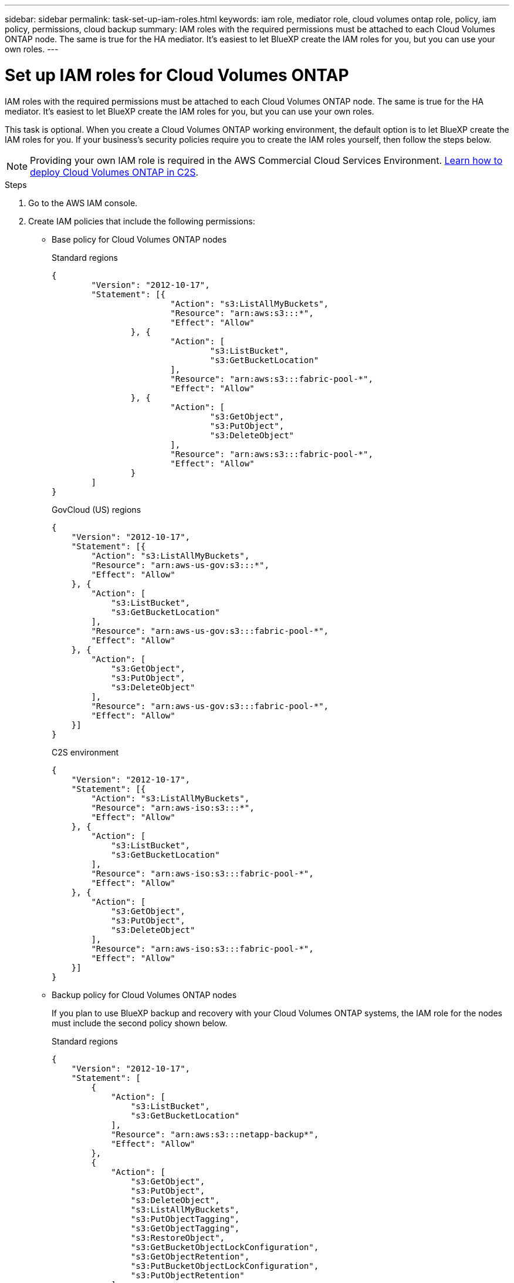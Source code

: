 ---
sidebar: sidebar
permalink: task-set-up-iam-roles.html
keywords: iam role, mediator role, cloud volumes ontap role, policy, iam policy, permissions, cloud backup
summary: IAM roles with the required permissions must be attached to each Cloud Volumes ONTAP node. The same is true for the HA mediator. It's easiest to let BlueXP create the IAM roles for you, but you can use your own roles.
---

= Set up IAM roles for Cloud Volumes ONTAP
:hardbreaks:
:nofooter:
:icons: font
:linkattrs:
:imagesdir: ./media/

[.lead]
IAM roles with the required permissions must be attached to each Cloud Volumes ONTAP node. The same is true for the HA mediator. It's easiest to let BlueXP create the IAM roles for you, but you can use your own roles.

This task is optional. When you create a Cloud Volumes ONTAP working environment, the default option is to let BlueXP create the IAM roles for you. If your business's security policies require you to create the IAM roles yourself, then follow the steps below.

NOTE: Providing your own IAM role is required in the AWS Commercial Cloud Services Environment. link:task-getting-started-aws-c2s.html[Learn how to deploy Cloud Volumes ONTAP in C2S].

.Steps

. Go to the AWS IAM console.

. Create IAM policies that include the following permissions:
+
* Base policy for Cloud Volumes ONTAP nodes
+
[role="tabbed-block"]
====
.Standard regions
--
[source,json]
{
	"Version": "2012-10-17",
	"Statement": [{
			"Action": "s3:ListAllMyBuckets",
			"Resource": "arn:aws:s3:::*",
			"Effect": "Allow"
		}, {
			"Action": [
				"s3:ListBucket",
				"s3:GetBucketLocation"
			],
			"Resource": "arn:aws:s3:::fabric-pool-*",
			"Effect": "Allow"
		}, {
			"Action": [
				"s3:GetObject",
				"s3:PutObject",
				"s3:DeleteObject"
			],
			"Resource": "arn:aws:s3:::fabric-pool-*",
			"Effect": "Allow"
		}
	]
}
--

.GovCloud (US) regions
--
[source,json]
{
    "Version": "2012-10-17",
    "Statement": [{
        "Action": "s3:ListAllMyBuckets",
        "Resource": "arn:aws-us-gov:s3:::*",
        "Effect": "Allow"
    }, {
        "Action": [
            "s3:ListBucket",
            "s3:GetBucketLocation"
        ],
        "Resource": "arn:aws-us-gov:s3:::fabric-pool-*",
        "Effect": "Allow"
    }, {
        "Action": [
            "s3:GetObject",
            "s3:PutObject",
            "s3:DeleteObject"
        ],
        "Resource": "arn:aws-us-gov:s3:::fabric-pool-*",
        "Effect": "Allow"
    }]
}
--

.C2S environment
--
[source,json]
{
    "Version": "2012-10-17",
    "Statement": [{
        "Action": "s3:ListAllMyBuckets",
        "Resource": "arn:aws-iso:s3:::*",
        "Effect": "Allow"
    }, {
        "Action": [
            "s3:ListBucket",
            "s3:GetBucketLocation"
        ],
        "Resource": "arn:aws-iso:s3:::fabric-pool-*",
        "Effect": "Allow"
    }, {
        "Action": [
            "s3:GetObject",
            "s3:PutObject",
            "s3:DeleteObject"
        ],
        "Resource": "arn:aws-iso:s3:::fabric-pool-*",
        "Effect": "Allow"
    }]
}
--

====
// end tabbed area

* Backup policy for Cloud Volumes ONTAP nodes
+
If you plan to use BlueXP backup and recovery with your Cloud Volumes ONTAP systems, the IAM role for the nodes must include the second policy shown below.
+
[role="tabbed-block"]
====
.Standard regions
--
[source,json]
{
    "Version": "2012-10-17",
    "Statement": [
        {
            "Action": [
                "s3:ListBucket",
                "s3:GetBucketLocation"
            ],
            "Resource": "arn:aws:s3:::netapp-backup*",
            "Effect": "Allow"
        },
        {
            "Action": [
                "s3:GetObject",
                "s3:PutObject",
                "s3:DeleteObject",
                "s3:ListAllMyBuckets",
                "s3:PutObjectTagging",
                "s3:GetObjectTagging",
                "s3:RestoreObject",
                "s3:GetBucketObjectLockConfiguration",
                "s3:GetObjectRetention",
                "s3:PutBucketObjectLockConfiguration",
                "s3:PutObjectRetention"
            ],
            "Resource": "arn:aws:s3:::netapp-backup*/*",
            "Effect": "Allow"
        }
    ]
}

--

.GovCloud (US) regions
--
[source,json]
{
    "Version": "2012-10-17",
    "Statement": [
        {
            "Action": [
                "s3:ListBucket",
                "s3:GetBucketLocation"
            ],
            "Resource": "arn:aws-us-gov:s3:::netapp-backup*",
            "Effect": "Allow"
        },
        {
            "Action": [
                "s3:GetObject",
                "s3:PutObject",
                "s3:DeleteObject",
                "s3:ListAllMyBuckets",
                "s3:PutObjectTagging",
                "s3:GetObjectTagging",
                "s3:RestoreObject",
                "s3:GetBucketObjectLockConfiguration",
                "s3:GetObjectRetention",
                "s3:PutBucketObjectLockConfiguration",
                "s3:PutObjectRetention"
            ],
            "Resource": "arn:aws-us-gov:s3:::netapp-backup*/*",
            "Effect": "Allow"
        }
    ]
}

--

.C2S environment
--
[source,json]
{
    "Version": "2012-10-17",
    "Statement": [
        {
            "Action": [
                "s3:ListBucket",
                "s3:GetBucketLocation"
            ],
            "Resource": "arn:aws-iso:s3:::netapp-backup*",
            "Effect": "Allow"
        },
        {
            "Action": [
                "s3:GetObject",
                "s3:PutObject",
                "s3:DeleteObject",
                "s3:ListAllMyBuckets",
                "s3:PutObjectTagging",
                "s3:GetObjectTagging",
                "s3:RestoreObject",
                "s3:GetBucketObjectLockConfiguration",
                "s3:GetObjectRetention",
                "s3:PutBucketObjectLockConfiguration",
                "s3:PutObjectRetention"
            ],
            "Resource": "arn:aws-iso:s3:::netapp-backup*/*",
            "Effect": "Allow"
        }
    ]
}

--

====
// end tabbed area

* HA mediator
+
--
[source,json]
{
	"Version": "2012-10-17",
	"Statement": [{
			"Effect": "Allow",
			"Action": [
				"ec2:AssignPrivateIpAddresses",
				"ec2:CreateRoute",
				"ec2:DeleteRoute",
				"ec2:DescribeNetworkInterfaces",
				"ec2:DescribeRouteTables",
				"ec2:DescribeVpcs",
				"ec2:ReplaceRoute",
				"ec2:UnassignPrivateIpAddresses",
                "sts:AssumeRole",
                "ec2:DescribeSubnets" 
			],
			"Resource": "*"
		}
	]
}
--

. Create an IAM role and attach the policies that you created to the role.

.Result

You now have IAM roles that you can select when you create a new Cloud Volumes ONTAP working environment.

.More information

* https://docs.aws.amazon.com/IAM/latest/UserGuide/access_policies_create.html[AWS documentation: Creating IAM policies^]
* https://docs.aws.amazon.com/IAM/latest/UserGuide/id_roles_create.html[AWS documentation: Creating IAM roles^]

